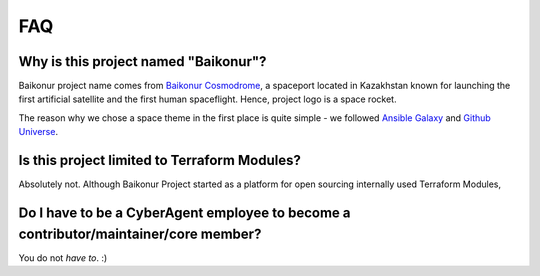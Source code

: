 FAQ
===

Why is this project named "Baikonur"?
-------------------------------------

Baikonur project name comes from `Baikonur Cosmodrome`_, a spaceport located in Kazakhstan known for
launching the first artificial satellite and the first human spaceflight.
Hence, project logo is a space rocket.

The reason why we chose a space theme in the first place is quite simple -
we followed `Ansible Galaxy`_ and `Github Universe`_.


Is this project limited to Terraform Modules?
---------------------------------------------

Absolutely not. Although Baikonur Project started as a platform for open sourcing internally used Terraform Modules,


Do I have to be a CyberAgent employee to become a contributor/maintainer/core member?
-------------------------------------------------------------------------------------

You do not *have to*. :)

.. _`Baikonur Cosmodrome`: https://en.wikipedia.org/wiki/Baikonur_Cosmodrome
.. _`Ansible Galaxy`: https://galaxy.ansible.com/
.. _`Github Universe`: https://githubuniverse.com/
